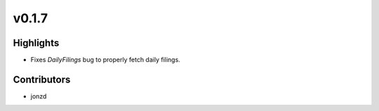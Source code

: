 v0.1.7
------

Highlights
~~~~~~~~~~

* Fixes `DailyFilings` bug to properly fetch daily filings.

Contributors
~~~~~~~~~~~~

- jonzd